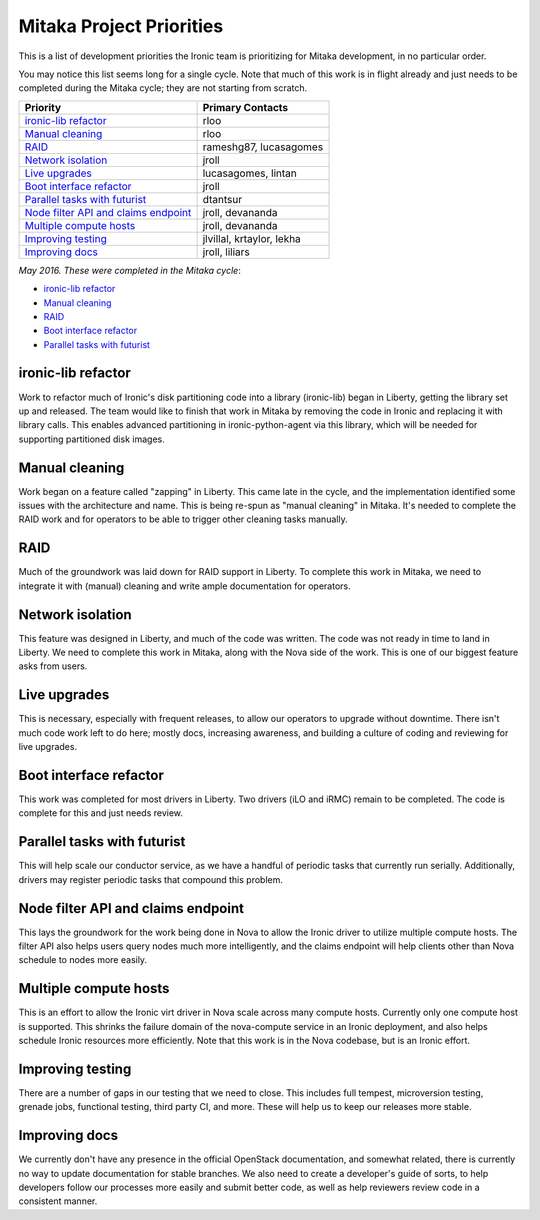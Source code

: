 .. _mitaka-priorities:

=========================
Mitaka Project Priorities
=========================

This is a list of development priorities the Ironic team is prioritizing for
Mitaka development, in no particular order.

You may notice this list seems long for a single cycle. Note that much of this
work is in flight already and just needs to be completed during the Mitaka
cycle; they are not starting from scratch.

+-----------------------------------------+----------------------------------+
| Priority                                | Primary Contacts                 |
+=========================================+==================================+
| `ironic-lib refactor`_                  | rloo                             |
+-----------------------------------------+----------------------------------+
| `Manual cleaning`_                      | rloo                             |
+-----------------------------------------+----------------------------------+
| `RAID`_                                 | rameshg87, lucasagomes           |
+-----------------------------------------+----------------------------------+
| `Network isolation`_                    | jroll                            |
+-----------------------------------------+----------------------------------+
| `Live upgrades`_                        | lucasagomes, lintan              |
+-----------------------------------------+----------------------------------+
| `Boot interface refactor`_              | jroll                            |
+-----------------------------------------+----------------------------------+
| `Parallel tasks with futurist`_         | dtantsur                         |
+-----------------------------------------+----------------------------------+
| `Node filter API and claims endpoint`_  | jroll, devananda                 |
+-----------------------------------------+----------------------------------+
| `Multiple compute hosts`_               | jroll, devananda                 |
+-----------------------------------------+----------------------------------+
| `Improving testing`_                    | jlvillal, krtaylor, lekha        |
+-----------------------------------------+----------------------------------+
| `Improving docs`_                       | jroll, liliars                   |
+-----------------------------------------+----------------------------------+

*May 2016. These were completed in the Mitaka cycle*:

* `ironic-lib refactor`_

* `Manual cleaning`_

* `RAID`_

* `Boot interface refactor`_

* `Parallel tasks with futurist`_

ironic-lib refactor
-------------------

Work to refactor much of Ironic's disk partitioning code into a library
(ironic-lib) began in Liberty, getting the library set up and released. The
team would like to finish that work in Mitaka by removing the code in Ironic
and replacing it with library calls. This enables advanced partitioning in
ironic-python-agent via this library, which will be needed for supporting
partitioned disk images.

Manual cleaning
---------------

Work began on a feature called "zapping" in Liberty. This came late in the
cycle, and the implementation identified some issues with the architecture and
name. This is being re-spun as "manual cleaning" in Mitaka. It's needed to
complete the RAID work and for operators to be able to trigger other cleaning
tasks manually.

RAID
----

Much of the groundwork was laid down for RAID support in Liberty. To complete
this work in Mitaka, we need to integrate it with (manual) cleaning and write
ample documentation for operators.

Network isolation
-----------------

This feature was designed in Liberty, and much of the code was written. The
code was not ready in time to land in Liberty. We need to complete this work in
Mitaka, along with the Nova side of the work. This is one of our biggest
feature asks from users.

Live upgrades
-------------

This is necessary, especially with frequent releases, to allow our operators to
upgrade without downtime. There isn't much code work left to do here; mostly
docs, increasing awareness, and building a culture of coding and reviewing for
live upgrades.

Boot interface refactor
-----------------------

This work was completed for most drivers in Liberty. Two drivers (iLO and iRMC)
remain to be completed. The code is complete for this and just needs review.

Parallel tasks with futurist
----------------------------

This will help scale our conductor service, as we have a handful of periodic
tasks that currently run serially. Additionally, drivers may register periodic
tasks that compound this problem.

Node filter API and claims endpoint
-----------------------------------

This lays the groundwork for the work being done in Nova to allow the Ironic
driver to utilize multiple compute hosts. The filter API also helps users query
nodes much more intelligently, and the claims endpoint will help clients other
than Nova schedule to nodes more easily.

Multiple compute hosts
----------------------

This is an effort to allow the Ironic virt driver in Nova scale across many
compute hosts. Currently only one compute host is supported. This shrinks the
failure domain of the nova-compute service in an Ironic deployment, and also
helps schedule Ironic resources more efficiently. Note that this work is in the
Nova codebase, but is an Ironic effort.

Improving testing
-----------------

There are a number of gaps in our testing that we need to close. This includes
full tempest, microversion testing, grenade jobs, functional testing, third
party CI, and more. These will help us to keep our releases more stable.

Improving docs
--------------

We currently don't have any presence in the official OpenStack documentation,
and somewhat related, there is currently no way to update documentation for
stable branches. We also need to create a developer's guide of sorts, to help
developers follow our processes more easily and submit better code, as well as
help reviewers review code in a consistent manner.

